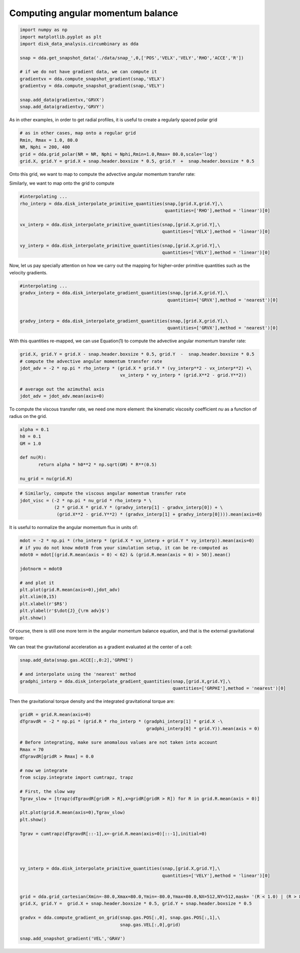 Computing angular momentum balance
======



.. code:: python

   import numpy as np
   import matplotlib.pyplot as plt
   import disk_data_analysis.circumbinary as dda

   snap = dda.get_snapshot_data('./data/snap_',0,['POS','VELX','VELY','RHO','ACCE','R'])

   # if we do not have gradient data, we can compute it
   gradientvx = dda.compute_snapshot_gradient(snap,'VELX')
   gradientvy = dda.compute_snapshot_gradient(snap,'VELY')

   snap.add_data(gradientvx,'GRVX')
   snap.add_data(gradientvy,'GRVY')

As in other examples, in order to get radial profiles, it is useful to create a regularly spaced
polar grid

.. code:: python
	  
   # as in other cases, map onto a regular grid
   Rmin, Rmax = 1.0, 80.0
   NR, Nphi = 200, 400
   grid = dda.grid_polar(NR = NR, Nphi = Nphi,Rmin=1.0,Rmax= 80.0,scale='log')
   grid.X, grid.Y = grid.X + snap.header.boxsize * 0.5, grid.Y  +  snap.header.boxsize * 0.5


Onto this grid, we want to map |inlineq1| to compute the advective angular momentum transfer rate:

.. |inlineq1| image:: ./doc_images/inline_eq1.png
   :align: middle
		      
.. image:: ./doc_images/equation1.png


	   
Similarly, we want to map |inlineq2| onto the grid to compute

.. |inlineq2| image:: ./doc_images/inline_eq2.png
   :align: middle

.. image:: ./doc_images/equation2.png	      


	      
.. code:: python
	  
   #interpolating ...
   rho_interp = dda.disk_interpolate_primitive_quantities(snap,[grid.X,grid.Y],\
	                                                  quantities=['RHO'],method = 'linear')[0]

   vx_interp = dda.disk_interpolate_primitive_quantities(snap,[grid.X,grid.Y],\
	                                                 quantities=['VELX'],method = 'linear')[0]

   vy_interp = dda.disk_interpolate_primitive_quantities(snap,[grid.X,grid.Y],\
	                                                 quantities=['VELY'],method = 'linear')[0]
   

Now, let us pay specially attention on how we carry out the mapping for higher-order primitive
quantities such as the velocity gradients.


.. code:: python
	  
   #interpolating ...
   gradvx_interp = dda.disk_interpolate_gradient_quantities(snap,[grid.X,grid.Y],\
	                                                   quantities=['GRVX'],method = 'nearest')[0]

							   
   gradvy_interp = dda.disk_interpolate_gradient_quantities(snap,[grid.X,grid.Y],\
	                                                   quantities=['GRVX'],method = 'nearest')[0]

With this quantities re-mapped, we can use Equation(1) to compute the advective angular momentum
transfer rate:

.. code:: python
	  
   grid.X, grid.Y = grid.X - snap.header.boxsize * 0.5, grid.Y  -  snap.header.boxsize * 0.5
   # compute the advective angular momentum transfer rate
   jdot_adv = -2 * np.pi * rho_interp * (grid.X * grid.Y * (vy_interp**2 - vx_interp**2) +\
                                         vx_interp * vy_interp * (grid.X**2 - grid.Y**2))

   # average out the azimuthal axis
   jdot_adv = jdot_adv.mean(axis=0)

To compute the viscous transfer rate, we need one more element: the kinematic viscosity coefficient
*nu* as a function of radius on the grid.

.. image:: ./doc_images/equation3.png

.. code:: python

   alpha = 0.1
   h0 = 0.1
   GM = 1.0
   
   def nu(R):
	  return alpha * h0**2 * np.sqrt(GM) * R**(0.5)

   nu_grid = nu(grid.R)

.. code:: python
   
   # Similarly, compute the viscous angular momentum transfer rate
   jdot_visc = (-2 * np.pi * nu_grid * rho_interp * \
	        (2 * grid.X * grid.Y * (gradvy_interp[1] - gradvx_interp[0]) + \
		 (grid.X**2 - grid.Y**2) * (gradvx_interp[1] + gradvy_interp[0]))).mean(axis=0)


It is useful to normalize the angular momentum flux in units of:

.. image:: ./doc_images/equation4.png

.. code:: python


   mdot = -2 * np.pi * (rho_interp * (grid.X * vx_interp + grid.Y * vy_interp)).mean(axis=0)
   # if you do not know mdot0 from your simulation setup, it can be re-computed as 
   mdot0 = mdot[(grid.R.mean(axis = 0) < 62) & (grid.R.mean(axis = 0) > 50)].mean()

   jdotnorm = mdot0
   
   # and plot it
   plt.plot(grid.R.mean(axis=0),jdot_adv)
   plt.xlim(0,15)
   plt.xlabel(r'$R$')
   plt.ylabel(r'$\dot{J}_{\rm adv}$')
   plt.show()
					 

Of course, there is still one more term in the angular momentum balance equation, and that is
the external gravitational torque:


.. image:: ./doc_images/equation5.png


We can treat the gravitational acceleration as a gradient evaluated at the center of a cell:


.. code:: python

   snap.add_data(snap.gas.ACCE[:,0:2],'GRPHI')

   # and interpolate using the 'nearest' method
   gradphi_interp = dda.disk_interpolate_gradient_quantities(snap,[grid.X,grid.Y],\
	                                                     quantities=['GRPHI'],method = 'nearest')[0]

Then the gravitational torque density and the integrated gravitational torque are:
   
.. code:: python

   gridR = grid.R.mean(axis=0)
   dTgravdR = -2 * np.pi * (grid.R * rho_interp * (gradphi_interp[1] * grid.X -\
                                                   gradphi_interp[0] * grid.Y)).mean(axis = 0)

   # Before integrating, make sure anomalous values are not taken into account
   Rmax = 70
   dTgravdR[gridR > Rmax] = 0.0
						   
   # now we integrate
   from scipy.integrate import cumtrapz, trapz

   # First, the slow way
   Tgrav_slow = [trapz(dTgravdR[gridR > R],x=gridR[gridR > R]) for R in grid.R.mean(axis = 0)]

   plt.plot(grid.R.mean(axis=0),Tgrav_slow)
   plt.show()
   
   Tgrav = cumtrapz(dTgravdR[::-1],x=-grid.R.mean(axis=0)[::-1],initial=0)


   
	  
   vy_interp = dda.disk_interpolate_primitive_quantities(snap,[grid.X,grid.Y],\
	                                                 quantities=['VELY'],method = 'linear')[0]
   
   
   grid = dda.grid_cartesian(Xmin=-80.0,Xmax=80.0,Ymin=-80.0,Ymax=80.0,NX=512,NY=512,mask= '(R < 1.0) | (R > 80.0)')
   grid.X, grid.Y =  grid.X + snap.header.boxsize * 0.5, grid.Y + snap.header.boxsize * 0.5
   
   gradvx = dda.compute_gradient_on_grid(snap.gas.POS[:,0], snap.gas.POS[:,1],\
                                         snap.gas.VEL[:,0],grid)
   
   snap.add_snapshot_gradient('VEL','GRAV')
